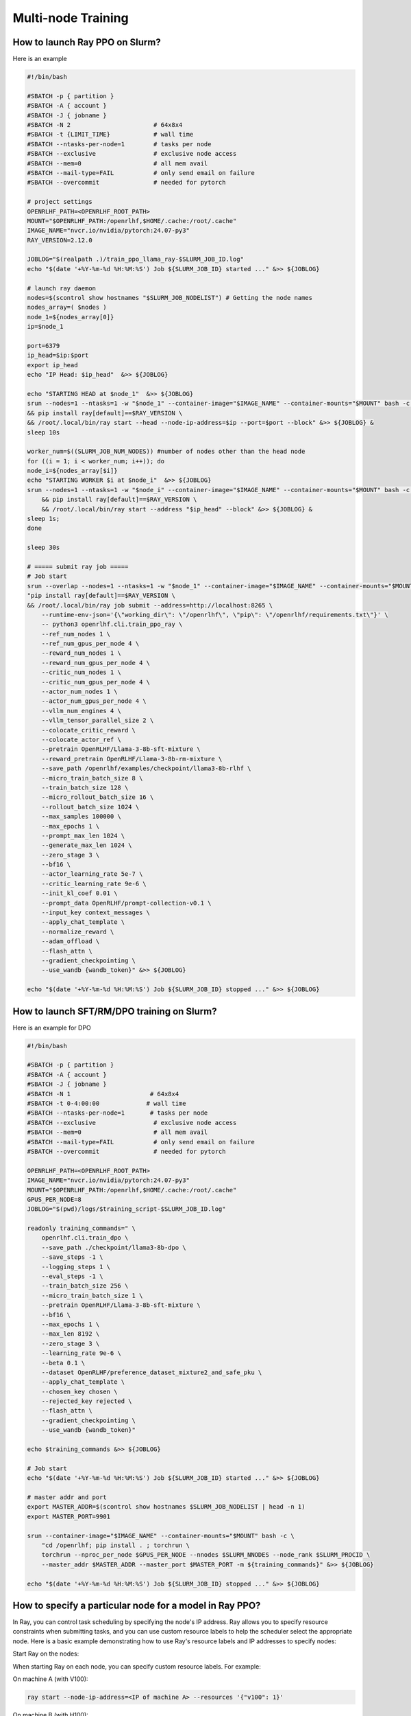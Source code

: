 Multi-node Training
=====

How to launch Ray PPO on Slurm?
------------

Here is an example

.. code-block:: bash

    #!/bin/bash

    #SBATCH -p { partition }              
    #SBATCH -A { account }
    #SBATCH -J { jobname }
    #SBATCH -N 2                       # 64x8x4
    #SBATCH -t {LIMIT_TIME}            # wall time
    #SBATCH --ntasks-per-node=1        # tasks per node
    #SBATCH --exclusive                # exclusive node access
    #SBATCH --mem=0                    # all mem avail
    #SBATCH --mail-type=FAIL           # only send email on failure
    #SBATCH --overcommit               # needed for pytorch

    # project settings
    OPENRLHF_PATH=<OPENRLHF_ROOT_PATH>
    MOUNT="$OPENRLHF_PATH:/openrlhf,$HOME/.cache:/root/.cache"
    IMAGE_NAME="nvcr.io/nvidia/pytorch:24.07-py3"
    RAY_VERSION=2.12.0

    JOBLOG="$(realpath .)/train_ppo_llama_ray-$SLURM_JOB_ID.log"
    echo "$(date '+%Y-%m-%d %H:%M:%S') Job ${SLURM_JOB_ID} started ..." &>> ${JOBLOG}

    # launch ray daemon
    nodes=$(scontrol show hostnames "$SLURM_JOB_NODELIST") # Getting the node names
    nodes_array=( $nodes )
    node_1=${nodes_array[0]}
    ip=$node_1

    port=6379
    ip_head=$ip:$port
    export ip_head
    echo "IP Head: $ip_head"  &>> ${JOBLOG}

    echo "STARTING HEAD at $node_1"  &>> ${JOBLOG}
    srun --nodes=1 --ntasks=1 -w "$node_1" --container-image="$IMAGE_NAME" --container-mounts="$MOUNT" bash -c \
    && pip install ray[default]==$RAY_VERSION \
    && /root/.local/bin/ray start --head --node-ip-address=$ip --port=$port --block" &>> ${JOBLOG} &
    sleep 10s

    worker_num=$((SLURM_JOB_NUM_NODES)) #number of nodes other than the head node
    for ((i = 1; i < worker_num; i++)); do
    node_i=${nodes_array[$i]}
    echo "STARTING WORKER $i at $node_i"  &>> ${JOBLOG}
    srun --nodes=1 --ntasks=1 -w "$node_i" --container-image="$IMAGE_NAME" --container-mounts="$MOUNT" bash -c \
        && pip install ray[default]==$RAY_VERSION \
        && /root/.local/bin/ray start --address "$ip_head" --block" &>> ${JOBLOG} &
    sleep 1s;
    done

    sleep 30s

    # ===== submit ray job =====
    # Job start
    srun --overlap --nodes=1 --ntasks=1 -w "$node_1" --container-image="$IMAGE_NAME" --container-mounts="$MOUNT" bash -c \
    "pip install ray[default]==$RAY_VERSION \
    && /root/.local/bin/ray job submit --address=http://localhost:8265 \
        --runtime-env-json='{\"working_dir\": \"/openrlhf\", \"pip\": \"/openrlhf/requirements.txt\"}' \
        -- python3 openrlhf.cli.train_ppo_ray \
        --ref_num_nodes 1 \
        --ref_num_gpus_per_node 4 \
        --reward_num_nodes 1 \
        --reward_num_gpus_per_node 4 \
        --critic_num_nodes 1 \
        --critic_num_gpus_per_node 4 \
        --actor_num_nodes 1 \
        --actor_num_gpus_per_node 4 \
        --vllm_num_engines 4 \
        --vllm_tensor_parallel_size 2 \
        --colocate_critic_reward \
        --colocate_actor_ref \
        --pretrain OpenRLHF/Llama-3-8b-sft-mixture \
        --reward_pretrain OpenRLHF/Llama-3-8b-rm-mixture \
        --save_path /openrlhf/examples/checkpoint/llama3-8b-rlhf \
        --micro_train_batch_size 8 \
        --train_batch_size 128 \
        --micro_rollout_batch_size 16 \
        --rollout_batch_size 1024 \
        --max_samples 100000 \
        --max_epochs 1 \
        --prompt_max_len 1024 \
        --generate_max_len 1024 \
        --zero_stage 3 \
        --bf16 \
        --actor_learning_rate 5e-7 \
        --critic_learning_rate 9e-6 \
        --init_kl_coef 0.01 \
        --prompt_data OpenRLHF/prompt-collection-v0.1 \
        --input_key context_messages \
        --apply_chat_template \
        --normalize_reward \
        --adam_offload \
        --flash_attn \
        --gradient_checkpointing \
        --use_wandb {wandb_token}" &>> ${JOBLOG}

    echo "$(date '+%Y-%m-%d %H:%M:%S') Job ${SLURM_JOB_ID} stopped ..." &>> ${JOBLOG}


How to launch SFT/RM/DPO training on Slurm?
------------

Here is an example for DPO

.. code-block:: bash

    #!/bin/bash

    #SBATCH -p { partition }              
    #SBATCH -A { account }
    #SBATCH -J { jobname }
    #SBATCH -N 1                      # 64x8x4
    #SBATCH -t 0-4:00:00             # wall time
    #SBATCH --ntasks-per-node=1       # tasks per node
    #SBATCH --exclusive                # exclusive node access
    #SBATCH --mem=0                    # all mem avail
    #SBATCH --mail-type=FAIL           # only send email on failure
    #SBATCH --overcommit               # needed for pytorch

    OPENRLHF_PATH=<OPENRLHF_ROOT_PATH>
    IMAGE_NAME="nvcr.io/nvidia/pytorch:24.07-py3"
    MOUNT="$OPENRLHF_PATH:/openrlhf,$HOME/.cache:/root/.cache"
    GPUS_PER_NODE=8
    JOBLOG="$(pwd)/logs/$training_script-$SLURM_JOB_ID.log"

    readonly training_commands=" \
        openrlhf.cli.train_dpo \
        --save_path ./checkpoint/llama3-8b-dpo \
        --save_steps -1 \
        --logging_steps 1 \
        --eval_steps -1 \
        --train_batch_size 256 \
        --micro_train_batch_size 1 \
        --pretrain OpenRLHF/Llama-3-8b-sft-mixture \
        --bf16 \
        --max_epochs 1 \
        --max_len 8192 \
        --zero_stage 3 \
        --learning_rate 9e-6 \
        --beta 0.1 \
        --dataset OpenRLHF/preference_dataset_mixture2_and_safe_pku \
        --apply_chat_template \
        --chosen_key chosen \
        --rejected_key rejected \
        --flash_attn \
        --gradient_checkpointing \
        --use_wandb {wandb_token}"

    echo $training_commands &>> ${JOBLOG}

    # Job start
    echo "$(date '+%Y-%m-%d %H:%M:%S') Job ${SLURM_JOB_ID} started ..." &>> ${JOBLOG}

    # master addr and port
    export MASTER_ADDR=$(scontrol show hostnames $SLURM_JOB_NODELIST | head -n 1)
    export MASTER_PORT=9901

    srun --container-image="$IMAGE_NAME" --container-mounts="$MOUNT" bash -c \
        "cd /openrlhf; pip install . ; torchrun \
        torchrun --nproc_per_node $GPUS_PER_NODE --nnodes $SLURM_NNODES --node_rank $SLURM_PROCID \
        --master_addr $MASTER_ADDR --master_port $MASTER_PORT -m ${training_commands}" &>> ${JOBLOG}

    echo "$(date '+%Y-%m-%d %H:%M:%S') Job ${SLURM_JOB_ID} stopped ..." &>> ${JOBLOG}


How to specify a particular node for a model in Ray PPO?
------------

In Ray, you can control task scheduling by specifying the node's IP address. Ray allows you to specify resource constraints when submitting tasks, and you can use custom resource labels to help the scheduler select the appropriate node. Here is a basic example demonstrating how to use Ray's resource labels and IP addresses to specify nodes:

Start Ray on the nodes:

When starting Ray on each node, you can specify custom resource labels. For example:

On machine A (with V100):

.. code-block:: bash

    ray start --node-ip-address=<IP of machine A> --resources '{"v100": 1}'
    
On machine B (with H100):

.. code-block:: bash

    ray start --node-ip-address=<IP of machine B> --resources '{"h100": 1}'

Specify resource requirements in your script:

When submitting tasks, you can specify the resources required for the task. For example:

.. code-block:: python

    import ray
    from ray.util.placement_group import placement_group

    ray.init(address='auto')

    # Create Placement Groups
    pg = placement_group([{"v100": 1, "h100": 1}])
    ray.get([pg.ready()])

    @ray.remote
    def reference_or_reward_model():
        # Task suitable for small GPU memory
        pass

    @ray.remote
    def actor_or_critic_model():
        # Task suitable for large GPU memory
        pass

    # Launch Tasks
    result1 = reference_or_reward_model.options(placement_group=pg, resources={"v100": 1}).remote()
    result2 = actor_or_critic_model.options(placement_group=pg, resources={"h100": 1}).remote()
    
In this example, task1 will be scheduled on a node with the small GPU memory resource (i.e., machine A), and task2 will be scheduled on a node with the large GPU memory resource (i.e., machine B).

Based on this, you can modify the ``Ray resources``-related code in `train_ppo_ray.py <https://github.com/OpenRLHF/OpenRLHF/blob/main/examples/train_ppo_ray.py>`_.
For example, we want to deploy the ``Reference Model`` on a ``V100 x8`` node (other models on ``A100 x8``):

.. code-block:: python

    ray start --node-ip-address=<IP of machine A> --resources '{"v100": 8}'

    # Modify 
    ref_model = PPORayActorGroup(
            args.ref_num_nodes,
            args.ref_num_gpus_per_node,
            ReferenceModelRayActor,
            pg=pg,
            num_gpus_per_actor=0.25 if pg else 1,
        )

    # To
    # Do not use --colocate_actor_ref for the models
    ref_model = PPORayActorGroup(
            args.ref_num_nodes,
            args.ref_num_gpus_per_node,
            ReferenceModelRayActor,
            pg=pg,
            num_gpus_per_actor=1,
            resources={"v100": 1}
            num_resources_per_node=8,
        )

.. note:: `Ray resources docs <https://docs.ray.io/en/latest/ray-core/scheduling/resources.html>`_
